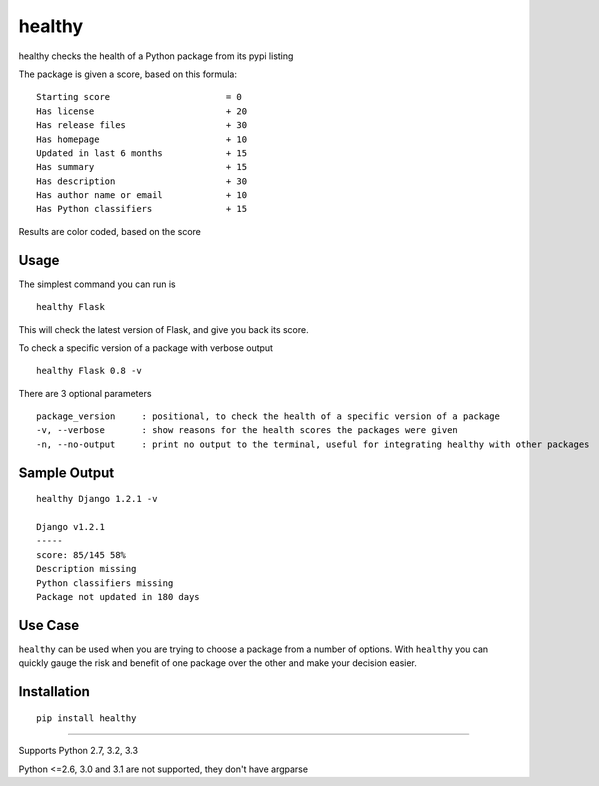 healthy
===========

healthy checks the health of a Python package from its pypi listing

.. image:: https://api.travis-ci.org/dustinmm80/healthy.png
    :target: https://travis-ci.org/dustinmm80/healthy

The package is given a score, based on this formula: ::

    Starting score                      = 0
    Has license                         + 20
    Has release files                   + 30
    Has homepage                        + 10
    Updated in last 6 months            + 15
    Has summary                         + 15
    Has description                     + 30
    Has author name or email            + 10
    Has Python classifiers              + 15

Results are color coded, based on the score

Usage
-----

The simplest command you can run is ::

    healthy Flask

This will check the latest version of Flask, and give you back its score.

To check a specific version of a package with verbose output ::

    healthy Flask 0.8 -v

There are 3 optional parameters ::

    package_version     : positional, to check the health of a specific version of a package
    -v, --verbose       : show reasons for the health scores the packages were given
    -n, --no-output     : print no output to the terminal, useful for integrating healthy with other packages


Sample Output
-------------

::

    healthy Django 1.2.1 -v

    Django v1.2.1
    -----
    score: 85/145 58%
    Description missing
    Python classifiers missing
    Package not updated in 180 days

Use Case
--------

``healthy`` can be used when you are trying to choose a package from a number of options. With ``healthy`` you can
quickly gauge the risk and benefit of one package over the other and make your decision easier.

Installation
------------
::

    pip install healthy

----

Supports Python 2.7, 3.2, 3.3

Python <=2.6, 3.0 and 3.1 are not supported, they don't have argparse
